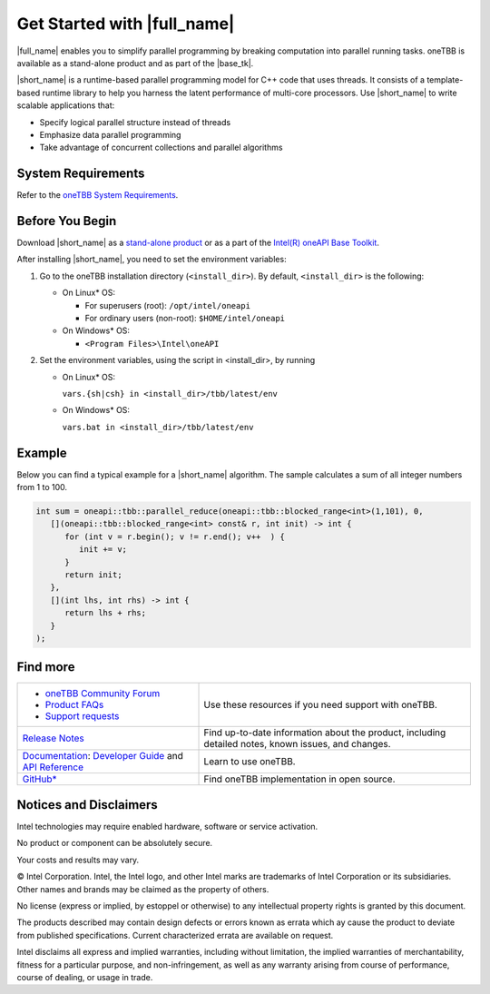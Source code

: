 .. _Get_Started_Guide

Get Started with |full_name|
============================


|full_name| enables you to simplify parallel programming by breaking 
computation into parallel running tasks. oneTBB is available as a stand-alone
product and as part of the |base_tk|.

|short_name| is a runtime-based parallel programming model for C++ code that uses threads.
It consists of a template-based runtime library to help you harness the latent performance
of multi-core processors. Use |short_name| to write scalable applications that:

- Specify logical parallel structure instead of threads
- Emphasize data parallel programming
- Take advantage of concurrent collections and parallel algorithms

System Requirements
*******************

Refer to the `oneTBB System Requirements <https://software.intel.com/content/www/us/en/develop/articles/intel-oneapi-threading-building-blocks-system-requirements.html>`_.


Before You Begin
****************

Download |short_name| as a `stand-alone product <https://software.intel.com/content/www/us/en/develop/articles/oneapi-standalone-components.html#onetbb>`_ 
or as a part of the `Intel(R) oneAPI Base Toolkit <https://software.intel.com/content/www/us/en/develop/tools/oneapi/base-toolkit/download.html>`_.

After installing |short_name|, you need to set the environment variables:
  
#. Go to the oneTBB installation directory (``<install_dir>``). By default, ``<install_dir>`` is the following:
     
   * On Linux* OS:
	 
     * For superusers (root): ``/opt/intel/oneapi``
     * For ordinary users (non-root): ``$HOME/intel/oneapi``
     
   * On Windows* OS:

     * ``<Program Files>\Intel\oneAPI``

#. Set the environment variables, using the script in <install_dir>, by running
     
   * On Linux* OS:
	 
     ``vars.{sh|csh} in <install_dir>/tbb/latest/env``
	   
   * On Windows* OS:
	 
     ``vars.bat in <install_dir>/tbb/latest/env``


Example
*******

Below you can find a typical example for a |short_name| algorithm. 
The sample calculates a sum of all integer numbers from 1 to 100. 

.. code:: cpp

   int sum = oneapi::tbb::parallel_reduce(oneapi::tbb::blocked_range<int>(1,101), 0,
      [](oneapi::tbb::blocked_range<int> const& r, int init) -> int {
         for (int v = r.begin(); v != r.end(); v++  ) {
            init += v;
         }
         return init;
      },
      [](int lhs, int rhs) -> int {
         return lhs + rhs;
      }
   );

Find more
*********

.. list-table:: 
   :widths: 40 60
   :header-rows: 0


   * - 
	   - `oneTBB Community Forum <https://community.intel.com/>`_
	   - `Product FAQs <https://software.intel.com/content/www/us/en/develop/support/faq-product.html>`_
	   - `Support requests <https://software.intel.com/content/www/us/en/develop/articles/how-to-create-a-support-request-at-online-service-center.html>`_
     - Use these resources if you need support with oneTBB.
   
   * - `Release Notes <https://software.intel.com/content/www/us/en/develop/articles/intel-oneapi-threading-building-blocks-release-notes.html>`_
     - Find up-to-date information about the product, including detailed notes, known issues, and changes.
   
   * - `Documentation <https://software.intel.com/content/www/us/en/develop/documentation/onetbb-documentation/top.html>`_: `Developer Guide <https://software.intel.com/content/www/us/en/develop/documentation/onetbb-documentation/top/onetbb-developer-guide.html>`_ and `API Reference <https://software.intel.com/content/www/us/en/develop/documentation/onetbb-documentation/top/onetbb-api-reference.html>`_
     - Learn to use oneTBB.   
   * - `GitHub* <https://github.com/oneapi-src/oneTBB>`_
     - Find oneTBB implementation in open source.
   

Notices and Disclaimers
***********************

Intel technologies may require enabled hardware, software or service activation.

No product or component can be absolutely secure.

Your costs and results may vary.

© Intel Corporation. Intel, the Intel logo, and other Intel marks are trademarks
of Intel Corporation or its subsidiaries. Other names and brands may be claimed
as the property of others.

No license (express or implied, by estoppel or otherwise) to any intellectual
property rights is granted by this document.

The products described may contain design defects or errors known as errata which
ay cause the product to deviate from published specifications. Current
characterized errata are available on request.

Intel disclaims all express and implied warranties, including without limitation,
the implied warranties of merchantability, fitness for a particular purpose,
and non-infringement, as well as any warranty arising from course of performance,
course of dealing, or usage in trade.
